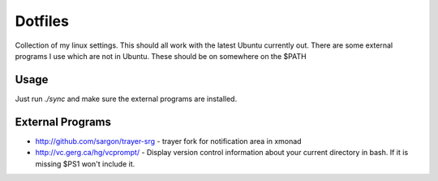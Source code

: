 ==========
 Dotfiles
==========

Collection of my linux settings. This should all work with the latest Ubuntu
currently out. There are some external programs I use which are not in
Ubuntu. These should be on somewhere on the $PATH

Usage
=====

Just run `./sync` and make sure the external programs are installed.

External Programs
=================

* http://github.com/sargon/trayer-srg - trayer fork for notification area in
  xmonad
* http://vc.gerg.ca/hg/vcprompt/ - Display version control information about
  your current directory in bash. If it is missing $PS1 won't include it.
